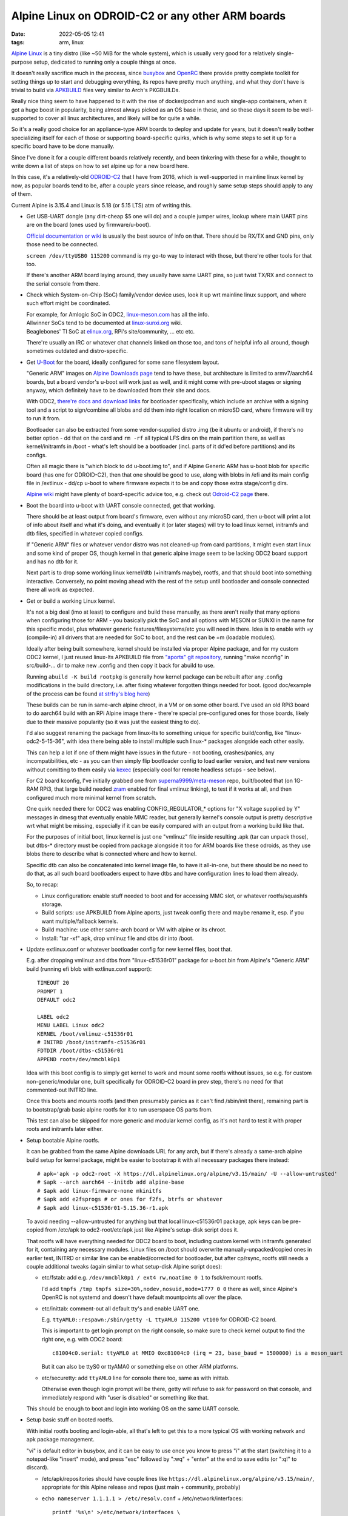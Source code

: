 Alpine Linux on ODROID-C2 or any other ARM boards
#################################################

:date: 2022-05-05 12:41
:tags: arm, linux


`Alpine Linux`_ is a tiny distro (like ~50 MiB for the whole system),
which is usually very good for a relatively single-purpose setup,
dedicated to running only a couple things at once.

It doesn't really sacrifice much in the process, since busybox_ and OpenRC_
there provide pretty complete toolkit for setting things up to start
and debugging everything, its repos have pretty much anything,
and what they don't have is trivial to build via APKBUILD_ files
very similar to Arch's PKGBUILDs.

Really nice thing seem to have happened to it with the rise of docker/podman
and such single-app containers, when it got a huge boost in popularity,
being almost always picked as an OS base in these, and so these days
it seem to be well-supported to cover all linux architectures,
and likely will be for quite a while.

So it's a really good choice for an appliance-type ARM boards to deploy and
update for years, but it doesn't really bother specializing itself for each of
those or supporting board-specific quirks, which is why some steps to set it up
for a specific board have to be done manually.

Since I've done it for a couple different boards relatively recently, and been
tinkering with these for a while, thought to write down a list of steps on how
to set alpine up for a new board here.

In this case, it's a relatively-old ODROID-C2_ that I have from 2016, which is
well-supported in mainline linux kernel by now, as popular boards tend to be,
after a couple years since release, and roughly same setup steps should apply
to any of them.

.. _Alpine Linux: https://alpinelinux.org/
.. _busybox: https://busybox.net/
.. _OpenRC: https://github.com/OpenRC/openrc
.. _APKBUILD: https://wiki.alpinelinux.org/wiki/APKBUILD_examples:Simple
.. _ODROID-C2: https://en.wikipedia.org/wiki/ODROID

Current Alpine is 3.15.4 and Linux is 5.18 (or 5.15 LTS) atm of writing this.


- Get USB-UART dongle (any dirt-cheap $5 one will do) and a couple jumper wires,
  lookup where main UART pins are on the board (ones used by firmware/u-boot).

  `Official documentation or wiki`_ is usually the best source of info on that.
  There should be RX/TX and GND pins, only those need to be connected.

  ``screen /dev/ttyUSB0 115200`` command is my go-to way to interact with those,
  but there're other tools for that too.

  If there's another ARM board laying around, they usually have same UART
  pins, so just twist TX/RX and connect to the serial console from there.

  .. _Official documentation or wiki:
    https://wiki.odroid.com/odroid-c2/application_note/gpio/uart#pin_mapuart_pin_on_the_4-pin_con5_connector

- Check which System-on-Chip (SoC) family/vendor device uses, look it up wrt
  mainline linux support, and where such effort might be coordinated.

  | For example, for Amlogic SoC in ODC2, `linux-meson.com`_ has all the info.
  | Allwinner SoCs tend to be documented at `linux-sunxi.org`_ wiki.
  | Beaglebones' TI SoC at `elinux.org`_, RPi's site/community, ... etc etc.

  There're usually an IRC or whatever chat channels linked on those too,
  and tons of helpful info all around, though sometimes outdated and distro-specific.

  .. _linux-meson.com: https://linux-meson.com/
  .. _linux-sunxi.org: https://linux-sunxi.org/
  .. _elinux.org: https://elinux.org/


- Get `U-Boot`_ for the board, ideally configured for some sane filesystem layout.

  "Generic ARM" images on `Alpine Downloads page`_ tend to have these,
  but architecture is limited to armv7/aarch64 boards, but a board vendor's
  u-boot will work just as well, and it might come with pre-uboot stages or
  signing anyway, which definitely have to be downloaded from their site and docs.

  With ODC2, `there're docs and download links`_ for bootloader specifically,
  which include an archive with a signing tool and a script to sign/combine all blobs
  and dd them into right location on microSD card, where firmware will try to run it from.

  Bootloader can also be extracted from some vendor-supplied distro .img
  (be it ubuntu or android), if there's no better option - dd that on the card
  and ``rm -rf`` all typical LFS dirs on the main partition there, as well as
  kernel/initramfs in /boot - what's left should be a bootloader
  (incl. parts of it dd'ed before partitions) and its configs.

  Often all magic there is "which block to dd u-boot.img to", and if
  Alpine Generic ARM has u-boot blob for specific board (has one for ODROID-C2),
  then that one should be good to use, along with blobs in /efi and its main
  config file in /extlinux - dd/cp u-boot to where firmware expects it to be
  and copy those extra stage/config dirs.

  `Alpine wiki`_ might have plenty of board-specific advice too, e.g. check out
  `Odroid-C2 page`_ there.

  .. _U-Boot: https://www.denx.de/wiki/U-Boot
  .. _Alpine Downloads page: https://alpinelinux.org/downloads/
  .. _there're docs and download links:
    https://wiki.odroid.com/odroid-c2/software/building_u-boot#installation_to_blank_card
  .. _Alpine wiki: https://wiki.alpinelinux.org/
  .. _Odroid-C2 page: https://wiki.alpinelinux.org/wiki/Odroid-C2


- Boot the board into u-boot with UART console connected, get that working.

  There should be at least output from board's firmware, even without any
  microSD card, then u-boot will print a lot of info about itself and what
  it's doing, and eventually it (or later stages) will try to load linux kernel,
  initramfs and dtb files, specified in whatever copied configs.

  If "Generic ARM" files or whatever vendor distro was not cleaned-up from card
  partitions, it might even start linux and some kind of proper OS, though kernel
  in that generic alpine image seem to be lacking ODC2 board support and has no
  dtb for it.

  Next part is to drop some working linux kernel/dtb (+initramfs maybe),
  rootfs, and that should boot into something interactive.
  Conversely, no point moving ahead with the rest of the setup until bootloader
  and console connected there all work as expected.


- Get or build a working Linux kernel.

  It's not a big deal (imo at least) to configure and build these manually,
  as there aren't really that many options when configuring those for ARM -
  you basically pick the SoC and all options with MESON or SUNXI in the name
  for this specific model, plus whatever generic features/filesystems/etc
  you will need in there.
  Idea is to enable with =y (compile-in) all drivers that are needed
  for SoC to boot, and the rest can be =m (loadable modules).

  Ideally after being built somewhere, kernel should be installed via proper
  Alpine package, and for my custom ODC2 kernel, I just reused linux-lts
  APKBUILD file from `"aports" git repository`_, running "make nconfig" in
  src/build-... dir to make new .config and then copy it back for abuild to use.

  Running ``abuild -K build rootpkg`` is generally how kernel package can be
  rebuilt after any .config modifications in the build directory, i.e. after
  fixing whatever forgotten things needed for boot.
  (good doc/example of the process can be found `at strfry's blog here`_)

  These builds can be run in same-arch alpine chroot, in a VM or on some other board.
  I've used an old RPi3 board to do aarch64 build with an RPi Alpine image
  there - there're special pre-configured ones for those boards, likely
  due to their massive popularity (so it was just the easiest thing to do).

  I'd also suggest renaming the package from linux-lts to something unique for
  specific build/config, like "linux-odc2-5-15-36", with idea there being able
  to install multiple such linux-\* packages alongside each other easily.

  This can help a lot if one of them might have issues in the future -
  not booting, crashes/panics, any incompatibilities, etc - as you can then
  simply flip bootloader config to load earlier version, and test new versions
  without comitting to them easily via kexec_ (especially cool for remote
  headless setups - see below).

  For C2 board kconfig, I've initially grabbed one from
  `superna9999/meta-meson`_ repo, built/booted that (on 1G-RAM RPi3, that large
  build needed zram_ enabled for final vmlinuz linking), to test if it works at all,
  and then configured much more minimal kernel from scratch.

  One quirk needed there for ODC2 was enabling CONFIG\_REGULATOR\_\* options for
  "X voltage supplied by Y" messages in dmesg that eventually enable MMC reader,
  but generally kernel's console output is pretty descriptive wrt what might be missing,
  especially if it can be easily compared with an output from a working build like that.

  For the purposes of initial boot, linux kernel is just one "vmlinuz" file
  inside resulting .apk (tar can unpack those), but dtbs-\* directory must be
  copied from package alongside it too for ARM boards like these odroids, as they
  use blobs there to describe what is connected where and how to kernel.

  Specific dtb can also be concatenated into kernel image file, to have it all-in-one,
  but there should be no need to do that, as all such board bootloaders expect
  to have dtbs and have configuration lines to load them already.

  So, to recap:

  - Linux configuration: enable stuff needed to boot and for accessing MMC slot,
    or whatever rootfs/squashfs storage.

  - Build scripts: use APKBUILD from Alpine aports, just tweak config there
    and maybe rename it, esp. if you want multiple/fallback kernels.

  - Build machine: use other same-arch board or VM with alpine or its chroot.

  - Install: "tar -xf" apk, drop vmlinuz file and dtbs dir into /boot.

  .. _"aports" git repository: https://gitlab.alpinelinux.org/alpine/aports
  .. _at strfry's blog here: https://strfry.github.io/blog/building-alpine-kernel.html
  .. _kexec: https://wiki.archlinux.org/title/Kexec
  .. _superna9999/meta-meson: https://github.com/superna9999/meta-meson/
  .. _zram: https://wiki.archlinux.org/title/ZRAM


- Update extlinux.conf or whatever bootloader config for new kernel files, boot that.

  E.g. after dropping vmlinuz and dtbs from "linux-c51536r01" package for u-boot.bin
  from Alpine's "Generic ARM" build (running efi blob with extlinux.conf support)::

    TIMEOUT 20
    PROMPT 1
    DEFAULT odc2

    LABEL odc2
    MENU LABEL Linux odc2
    KERNEL /boot/vmlinuz-c51536r01
    # INITRD /boot/initramfs-c51536r01
    FDTDIR /boot/dtbs-c51536r01
    APPEND root=/dev/mmcblk0p1

  Idea with this boot config is to simply get kernel to work and mount some
  rootfs without issues, so e.g. for custom non-generic/modular one,
  built specifically for ODROID-C2 board in prev step, there's no need for
  that commented-out INITRD line.

  Once this boots and mounts rootfs (and then presumably panics as it can't find
  /sbin/init there), remaining part is to bootstrap/grab basic alpine rootfs for
  it to run userspace OS parts from.

  This test can also be skipped for more generic and modular kernel config,
  as it's not hard to test it with proper roots and initramfs later either.


- Setup bootable Alpine rootfs.

  It can be grabbed from the same Alpine downloads URL for any arch,
  but if there's already a same-arch alpine build setup for kernel package,
  might be easier to bootstrap it with all necessary packages there instead::

    # apk='apk -p odc2-root -X https://dl.alpinelinux.org/alpine/v3.15/main/ -U --allow-untrusted'
    # $apk --arch aarch64 --initdb add alpine-base
    # $apk add linux-firmware-none mkinitfs
    # $apk add e2fsprogs # or ones for f2fs, btrfs or whatever
    # $apk add linux-c51536r01-5.15.36-r1.apk

  To avoid needing --allow-untrusted for anything but that local linux-c51536r01
  package, apk keys can be pre-copied from /etc/apk to odc2-root/etc/apk just
  like Alpine's setup-disk script does it.

  That rootfs will have everything needed for ODC2 board to boot, including
  custom kernel with initramfs generated for it, containing any necessary modules.
  Linux files on /boot should overwrite manually-unpacked/copied ones in earlier
  test, INITRD or similar line can be enabled/corrected for bootloader,
  but after cp/rsync, rootfs still needs a couple additional tweaks
  (again similar to what setup-disk Alpine script does):

  - etc/fstab: add e.g. ``/dev/mmcblk0p1 / ext4 rw,noatime 0 1`` to fsck/remount rootfs.

    I'd add ``tmpfs /tmp tmpfs size=30%,nodev,nosuid,mode=1777 0 0`` there as well,
    since Alpine's OpenRC is not systemd and doesn't have default mountpoints
    all over the place.

  - etc/inittab: comment-out all default tty's and enable UART one.

    E.g. ``ttyAML0::respawn:/sbin/getty -L ttyAML0 115200 vt100`` for ODROID-C2 board.

    This is important to get login prompt on the right console,
    so make sure to check kernel output to find the right one, e.g. with ODC2 board::

      c81004c0.serial: ttyAML0 at MMIO 0xc81004c0 (irq = 23, base_baud = 1500000) is a meson_uart

    But it can also be ttyS0 or ttyAMA0 or something else on other ARM platforms.

  - etc/securetty: add ``ttyAML0`` line for console there too, same as with inittab.

    Otherwise even though login prompt will be there, getty will refuse to ask
    for password on that console, and immediately respond with "user is disabled"
    or something like that.

  This should be enough to boot and login into working OS on the same UART console.


- Setup basic stuff on booted rootfs.

  With initial rootfs booting and login-able, all that's left to get this to
  a more typical OS with working network and apk package management.

  "vi" is default editor in busybox, and it can be easy to use once you know to
  press "i" at the start (switching it to a notepad-like "insert" mode),
  and press "esc" followed by ":wq" + "enter" at the end to save edits
  (or ":q!" to discard).

  - /etc/apk/repositories should have couple lines like
    ``https://dl.alpinelinux.org/alpine/v3.15/main/``, appropriate for this
    Alpine release and repos (just main + community, probably)

  - ``echo nameserver 1.1.1.1 > /etc/resolv.conf`` + /etc/network/interfaces::

      printf '%s\n' >/etc/network/interfaces \
        'auto lo' 'iface lo inet loopback' 'auto eth0' 'iface eth0 inet dhcp'

    Or something like that.

    Also, to dhcp-configure network right now::

      ip link set eth0 up && udhcpc
      ntpd -dd -n -q -p pool.ntp.org

  - ``rc-update add`` anything used/useful from /etc/init.d.

    There aren't many scripts in there by default,
    and all should be pretty self-explanatory wrt what they are for.

    Something like this can be a good default::

      for s in bootmisc hostname modules sysctl syslog ; do rc-update add $s boot; done
      for s in devfs dmesg hwdrivers mdev ; do rc-update add $s sysinit; done
      for s in killprocs mount-ro savecache ; do rc-update add $s shutdown; done
      for s in networking ntpd sshd haveged ; do rc-update add $s; done

    Run ``rc-update show -v`` to get a full picture of what is setup to run when
    with openrc, should be much simpler and more comprehensible than systemd in general.

    sshd and haveged there can probably be installed after network works, or in
    earlier rootfs-setup step (and haveged likely unnecessary with more recent
    kernels that fixed blocking /dev/random).

  - ``ln -s /usr/share/zoneinfo/... /etc/localtime`` maybe?

  That should be it - supported and upgradable Alpine with a custom kernel apk
  and bootloader for this specific board.


- Extra: kexec for updating kernels safely, without breaking the boot.

  Once some initial linux kernel boots and works, and board is potentially
  tucked away somewhere where it's hard to reach for pulling microSD card out,
  it can be scary to update kernel to potentially something that won't be able
  to boot, start crashing, etc.

  Easy solution for that is kexec_ - syscall/mechanism to start a new kernel
  from another working kernel/OS.

  Might need to build/install kexec-tools apk to use it - it's missing on some
  architectures, but APKBUILD from aports and the tool itself should work just
  fine without changes. Also don't forget to enable it in the kernel.

  Using multiple kernel packages alongside each other like suggested above,
  something like this should work for starting new linux from an old one immediately::

    # apk install --allow-untrusted linux-c51705r08-5.17.5-r0.apk
    # kexec -sf /boot/vmlinuz-c51705r08 --initrd /boot/initramfs-c51705r08 --reuse-cmdline

  It works just like userspace exec() syscalls, but gets current kernel to exec
  a new one instead, which generally looks like reboot, except without involving
  firmware and bootloader at all.

  This way it's easy to run and test anything in new kernel or in its cmdline
  options safely, with simple reboot or power-cycling reverting it back to an
  old known-good linux/bootloader setup.

  Once everything is confirmed-working with new kernel, bootloader config can
  potentially be updated to use it instead, and old linux-something package
  replaced with a new one as a known-good fallback on the next update.

  This process is not entirely foolproof however, as sometimes linux drivers or
  maybe hardware have some kind of init-state mismatch, which actually happens
  with C2 board, where its built-in network card fails to work after kexec,
  unless its linux module is unloaded before that.

  Something like this inside "screen" session can be used to fix that particular issue::

    # rmmod dwmac_meson8b stmmac_platform stmmac && kexec ... ; reboot

  "reboot" at the end should never run if "kexec" works, but if any of this fails,
  C2 board won't end up misconfigured/disconnected, and just reboot back into
  old kernel instead.

  So far I've only found such hack needed with ODROID-C2, other boards seem to
  work fine after kexec, so likely just a problem in this specific driver expecting
  NIC to be in one specific state on init.


This post is kinda long because of how writing works, but really it all boils
down to "dd" for board-specific bootloader and using board-specific kernel
package with a generic Alpine rootfs, so not too difficult, especially given how
simple and obvious everything is in Alpine Linux itself.

Supporting many different boards, each with its unique kernel, bootloader and
quirks seem to be a pain for most distros, which can barely get by with x86 support,
but if the task is simplified to just providing rootfs and pre-built package
repository, a reasonably well-supported distro like Alpine has a good chance
to work well in the long run, I think.

ArchLinuxARM, Armbian and various vendor distros like Raspbian provide nicer
experience out-of-the-box, but eventually have to drop support for old
hardware, while these old ARM boards don't really go anywhere in my experience,
and keep working fine for their purpose, hence more long-term bet on something
like alpine seems more reasonable than distro-hopping or needless hardware
replacement every couple years, and alpine in particular is just a great fit
for such smaller systems.
